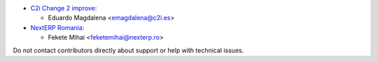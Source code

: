 * `C2i Change 2 improve <https://www.c2i.es>`_:

  * Eduardo Magdalena <emagdalena@c2i.es>

* `NextERP Romania <https://www.nexterp.ro>`_:

  * Fekete Mihai <feketemihai@nexterp.ro>

Do not contact contributors directly about support or help with technical issues.
